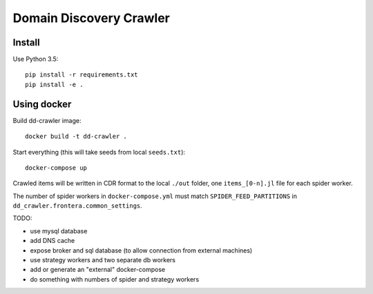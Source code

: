 Domain Discovery Crawler
========================

Install
-------

Use Python 3.5::

    pip install -r requirements.txt
    pip install -e .


Using docker
------------------

Build dd-crawler image::

    docker build -t dd-crawler .

Start everything (this will take seeds from local ``seeds.txt``)::

    docker-compose up

Crawled items will be written in CDR format to the local ``./out`` folder,
one ``items_[0-n].jl`` file for each spider worker.

The number of spider workers in ``docker-compose.yml``
must match ``SPIDER_FEED_PARTITIONS`` in ``dd_crawler.frontera.common_settings``.

TODO:

- use mysql database
- add DNS cache
- expose broker and sql database (to allow connection from external machines)
- use strategy workers and two separate db workers
- add or generate an "external" docker-compose
- do something with numbers of spider and strategy workers
